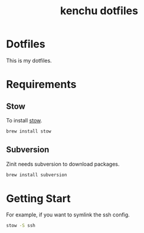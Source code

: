 #+TITLE: kenchu dotfiles
* Dotfiles
This is my dotfiles.

* Requirements
** Stow
To install [[https://www.gnu.org/software/stow/][stow]].
#+begin_src zsh
brew install stow
#+end_src
** Subversion
Zinit needs subversion to download packages.
#+begin_src zsh
brew install subversion
#+end_src

* Getting Start 
For example, if you want to symlink the ssh config.
#+begin_src zsh
stow -S ssh
#+end_src
